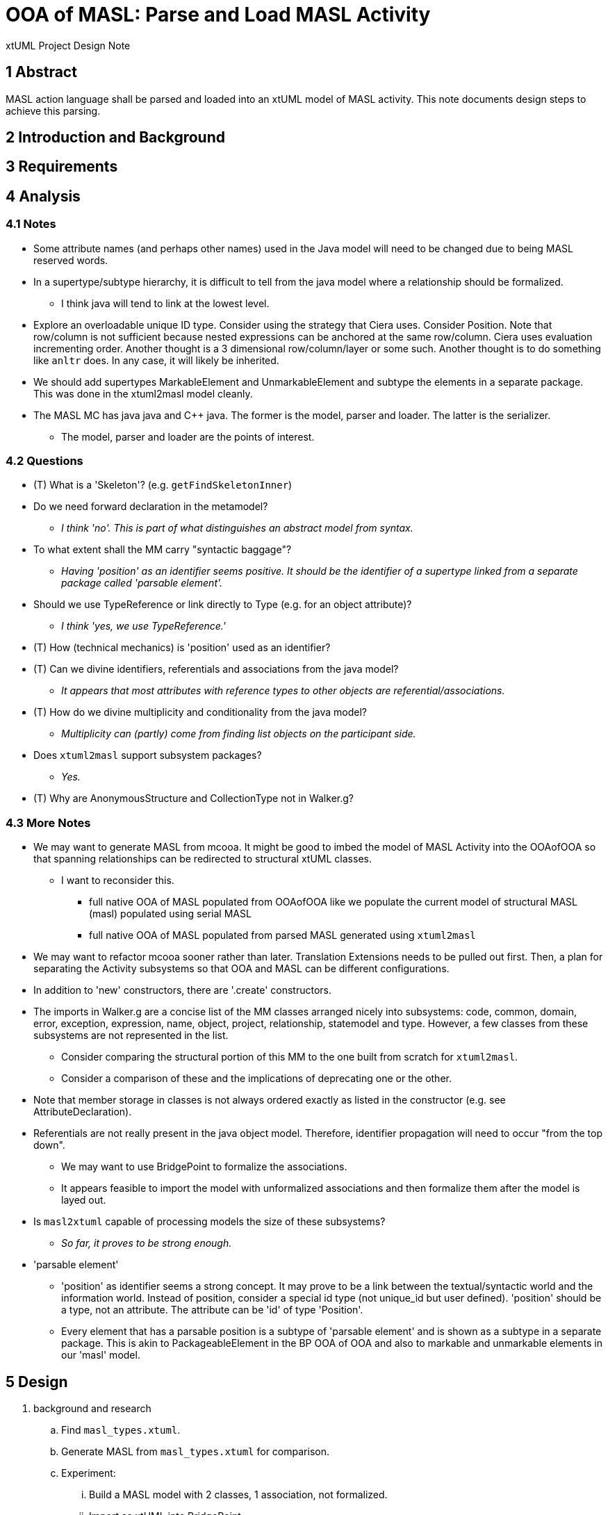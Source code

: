 = OOA of MASL:  Parse and Load MASL Activity

xtUML Project Design Note

== 1 Abstract

MASL action language shall be parsed and loaded into an xtUML model of
MASL activity.  This note documents design steps to achieve this parsing.

== 2 Introduction and Background


== 3 Requirements


== 4 Analysis

=== 4.1 Notes

* Some attribute names (and perhaps other names) used in the Java model
  will need to be changed due to being MASL reserved words.
* In a supertype/subtype hierarchy, it is difficult to tell from the java
  model where a relationship should be formalized.
  ** I think java will tend to link at the lowest level.
* Explore an overloadable unique ID type.  Consider using the strategy that
  Ciera uses.  Consider Position.  Note that row/column is not sufficient
  because nested expressions can be anchored at the same row/column.
  Ciera uses evaluation incrementing order.  Another thought is a
  3 dimensional row/column/layer or some such.  Another thought is to
  do something like `anltr` does.  In any case, it will likely be inherited.
* We should add supertypes MarkableElement and UnmarkableElement and subtype
  the elements in a separate package.  This was done in the xtuml2masl
  model cleanly.
* The MASL MC has java java and C++ java.  The former is the model, parser
  and loader.  The latter is the serializer.
  ** The model, parser and loader are the points of interest.

=== 4.2 Questions

* (T) What is a 'Skeleton'?  (e.g. `getFindSkeletonInner`)
* Do we need forward declaration in the metamodel?
  ** __I think 'no'.  This is part of what distinguishes an abstract model
     from syntax.__
* To what extent shall the MM carry "syntactic baggage"?
  ** __Having 'position' as an identifier seems positive.  It should be
     the identifier of a supertype linked from a separate package called
     'parsable element'.__
* Should we use TypeReference or link directly to Type (e.g. for an object
  attribute)?
  ** __I think 'yes, we use TypeReference.'__
* (T) How (technical mechanics) is 'position' used as an identifier?
* (T) Can we divine identifiers, referentials and associations from the
  java model?
  ** __It appears that most attributes with reference types to other objects
     are referential/associations.__
* (T) How do we divine multiplicity and conditionality from the java model?
  ** __Multiplicity can (partly) come from finding list objects on the
     participant side.__
* Does `xtuml2masl` support subsystem packages?
  ** __Yes.__
* (T) Why are AnonymousStructure and CollectionType not in Walker.g?

=== 4.3 More Notes

* We may want to generate MASL from mcooa.  It might be good to imbed the
  model of MASL Activity into the OOAofOOA so that spanning relationships
  can be redirected to structural xtUML classes.
  ** I want to reconsider this.
     *** full native OOA of MASL populated from OOAofOOA like we populate
         the current model of structural MASL (masl) populated using serial
         MASL
     *** full native OOA of MASL populated from parsed MASL generated using
         `xtuml2masl`
* We may want to refactor mcooa sooner rather than later.  Translation
  Extensions needs to be pulled out first.  Then, a plan for separating the
  Activity subsystems so that OOA and MASL can be different configurations.
* In addition to 'new' constructors, there are '.create' constructors.
* The imports in Walker.g are a concise list of the MM classes arranged
  nicely into subsystems:  code, common, domain, error, exception, expression,
  name, object, project, relationship, statemodel and type.  However, a few
  classes from these subsystems are not represented in the list.
  ** Consider comparing the structural portion of this MM to the one built
     from scratch for `xtuml2masl`.
  ** Consider a comparison of these and the implications of deprecating one
     or the other.
* Note that member storage in classes is not always ordered exactly as
  listed in the constructor (e.g. see AttributeDeclaration).
* Referentials are not really present in the java object model.  Therefore,
  identifier propagation will need to occur "from the top down".
  ** We may want to use BridgePoint to formalize the associations.
  ** It appears feasible to import the model with unformalized associations
     and then formalize them after the model is layed out.
* Is `masl2xtuml` capable of processing models the size of these subsystems?
  ** __So far, it proves to be strong enough.__
* 'parsable element'
  ** 'position' as identifier seems a strong concept.  It may prove to be
     a link between the textual/syntactic world and the information world.
     Instead of position, consider a special id type (not unique_id but
     user defined).  'position' should be a type, not an attribute.  The
     attribute can be 'id' of type 'Position'.
  ** Every element that has a parsable position is a subtype of 'parsable
     element' and is shown as a subtype in a separate package.  This is akin
     to PackageableElement in the BP OOA of OOA and also to markable and
     unmarkable elements in our 'masl' model.

== 5 Design

. background and research
  .. Find `masl_types.xtuml`.
  .. Generate MASL from `masl_types.xtuml` for comparison.
  .. Experiment:
     ... Build a MASL model with 2 classes, 1 association, not formalized.
     ... Import as xtUML into BridgePoint.
     ... *Results:*  Imports just fine.  Reconcile graphics links the
         associations even when not formalized.
  .. Experiment:
     ... Build an xtUML model with 2 subsystems and a spanning relationship.
     ... Export MASL.
     ... See if all classes are emitted and spanning associations correct.
     ... *Results:*  It works nicely.
  .. Perform the steps prescribed below on the 'types' subsystem and
     vet the process.
  .. Sed/grep/awk (or use a Python script) to extract class names and
     initial attribute names/types.
  .. Get `xtuml2masl` working with package references and/or without
     needing a component.
. subsystems
  .. Establish subsystems.
     ... code, common, domain, error, exception, expression, name, object,
         project, relationship, statemodel, type, parsable_element, marking.
     ... Establish subsystem number scheme to be used for class numbers
         (after import) and relationship numbers.
     ... Create a `.mod` file for each subsystem.
     ... Convert classes in each subsystem per steps starting at 'classes'
         below.
     ... Consider building some associations completely in the editor.
         .... The classes could be imported, layed out, printed.
         .... The printouts could be used to draw associations.
         .... Formalization can be a last step with the sequence and
              ordering marked or colored on the class diagrams.
  .. types
     ... Define an overloadable unique ID type.
     ... Define instance types for the java reference attributes of the form:
         `private type iObject is instance of Object;`.  These will be deleted
         as they are replaced with referentials during formalization.
     ... ??? preexisting type instances ???
  .. classes
     ... Add classes to each subsystem starting with the class list from
         imports in `Walker.g`.
     ... Add additional classes from the metamodel folder.
     ... Potentially refine class list with production rules from `MaslP.g`.
     ... Add referenced spanning classes from other subsystems with a prefix
         'Imported_<class>'.
  .. attributes
     ... attribute names
         .... Extract and align with .java classes in metamodelImpl folder
              for all attributes and types.
         .... Swap the order of the name and type.
         .... Align with .java classes in metamodel folder for non-referential
              attributes.
         .... Change attribute names for any reserved words.  Provide a
              comment on the attribute giving the original name.
              [TODO - What is the scheme for changing these names?]
     ... attribute types
         .... Supply types with names from the .java classes in metamodelImpl
              folder for all attributes and types.
     ... identifiers
         .... Establish preferred and secondary identifiers when noted as a
              reference in a related formalizing class.
     ... referentials
         .... Referentials will be established during association
              formalization after layout.
         .... While editing the MASL, add/modify referential place-holders.
              On the "List" side, leave a placeholder named 'R_List_' followed
              by the original list name.  Make it of type integer.  This will be
              removed later, but serves as a "bread crumb" while editing.
         .... On the formalizer side, add 'R_' followed by the original
              name of the java reference member (if one exists) to serve
              as bread crumb.
  .. associations
     ... Divine associations by finding java reference members.  Note that
         a reference member may refer _through_ the supertype to the super-
         supertype (as with collection types).
     ... Assign numbers in sequence and then renumber them after the model
         is complete.
     ... Refine the above by interrogating addXXX methods and assigning
         associations for these.
         .... The participant provides the addXXX method.
     ... Find 'super' invocations to link subtypes to supertypes.
     ... After importing the model, formalize associations.
     ... Take care when formalizing; plan the ordering for propagation.
     ... Delete reference attributes that have been replaced by referential
         attributes.
  .. marking
     ... Add marking subsystem with MarkableElement (and UnmarkableElement).
         Subtype appropriately.
     ... Add Pragma and PragmaList to this subsystem.
     ... If avoidance of pollution of the semantic model is desired, use an
         associative class to link PragmaList to the participating markable
         model elements.
. layout
  .. Tease each subsystem apart and lay out logically.
  .. Combine subsystem packages into single model.
  .. Replace each 'Imported_' class with a BridgePoint Imported class linked
     from the spanned subsystem.
. testing
  .. Perform masl_round_trip on the MASL `.mod` files at various steps.
     ... For each subsystem, test when classes are established but before
         associations have been added.
     ... For each subsystem, test when associations have been added.
     ... Test combined packages.
     ... Write a small model compiler to generate the metamodel .java
         classes.

== 6 Design Comments

== 7 User Documentation

== 8 Unit Test

== 9 Document References

. [[dr-1]] https://support.onefact.net/issues/11745[11745 - Parse MASL into xtUML meta-model of MASL activity]
. [[dr-2]] https://support.onefact.net/issues/11744[11744 - AWS software architecture]

---

This work is licensed under the Creative Commons CC0 License

---
